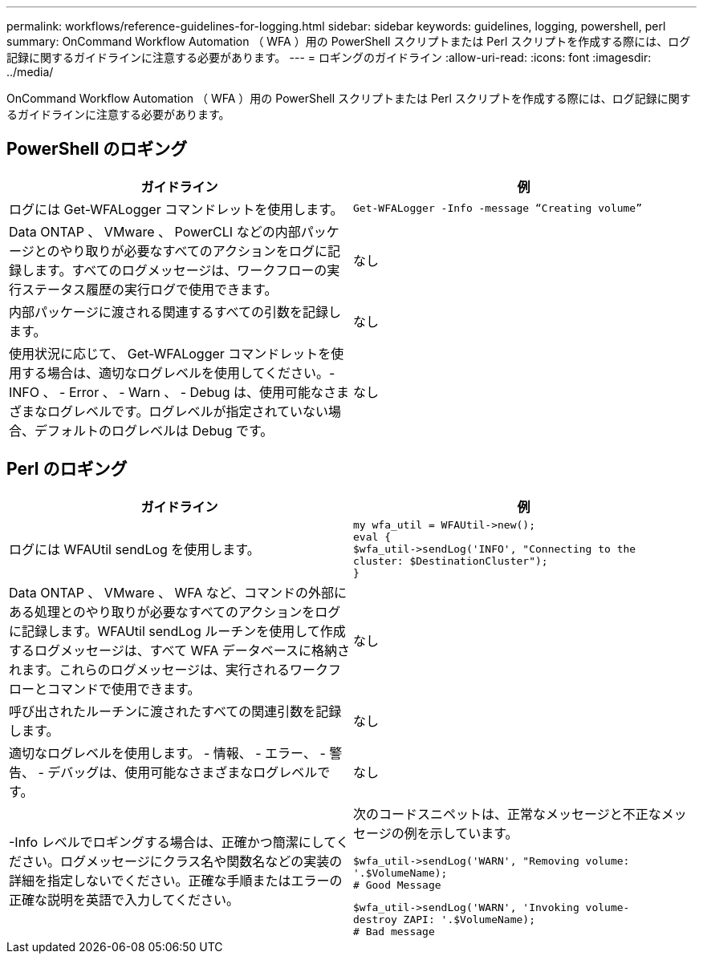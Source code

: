 ---
permalink: workflows/reference-guidelines-for-logging.html 
sidebar: sidebar 
keywords: guidelines, logging, powershell, perl 
summary: OnCommand Workflow Automation （ WFA ）用の PowerShell スクリプトまたは Perl スクリプトを作成する際には、ログ記録に関するガイドラインに注意する必要があります。 
---
= ロギングのガイドライン
:allow-uri-read: 
:icons: font
:imagesdir: ../media/


[role="lead"]
OnCommand Workflow Automation （ WFA ）用の PowerShell スクリプトまたは Perl スクリプトを作成する際には、ログ記録に関するガイドラインに注意する必要があります。



== PowerShell のロギング

[cols="2*"]
|===
| ガイドライン | 例 


 a| 
ログには Get-WFALogger コマンドレットを使用します。
 a| 
[listing]
----
Get-WFALogger -Info -message “Creating volume”
----


 a| 
Data ONTAP 、 VMware 、 PowerCLI などの内部パッケージとのやり取りが必要なすべてのアクションをログに記録します。すべてのログメッセージは、ワークフローの実行ステータス履歴の実行ログで使用できます。
 a| 
なし



 a| 
内部パッケージに渡される関連するすべての引数を記録します。
 a| 
なし



 a| 
使用状況に応じて、 Get-WFALogger コマンドレットを使用する場合は、適切なログレベルを使用してください。- INFO 、 - Error 、 - Warn 、 - Debug は、使用可能なさまざまなログレベルです。ログレベルが指定されていない場合、デフォルトのログレベルは Debug です。
 a| 
なし

|===


== Perl のロギング

[cols="2*"]
|===
| ガイドライン | 例 


 a| 
ログには WFAUtil sendLog を使用します。
 a| 
[listing]
----
my wfa_util = WFAUtil->new();
eval {
$wfa_util->sendLog('INFO', "Connecting to the
cluster: $DestinationCluster");
}
----


 a| 
Data ONTAP 、 VMware 、 WFA など、コマンドの外部にある処理とのやり取りが必要なすべてのアクションをログに記録します。WFAUtil sendLog ルーチンを使用して作成するログメッセージは、すべて WFA データベースに格納されます。これらのログメッセージは、実行されるワークフローとコマンドで使用できます。
 a| 
なし



 a| 
呼び出されたルーチンに渡されたすべての関連引数を記録します。
 a| 
なし



 a| 
適切なログレベルを使用します。 - 情報、 - エラー、 - 警告、 - デバッグは、使用可能なさまざまなログレベルです。
 a| 
なし



 a| 
-Info レベルでロギングする場合は、正確かつ簡潔にしてください。ログメッセージにクラス名や関数名などの実装の詳細を指定しないでください。正確な手順またはエラーの正確な説明を英語で入力してください。
 a| 
次のコードスニペットは、正常なメッセージと不正なメッセージの例を示しています。

[listing]
----
$wfa_util->sendLog('WARN', "Removing volume:
'.$VolumeName);
# Good Message
----
[listing]
----
$wfa_util->sendLog('WARN', 'Invoking volume-
destroy ZAPI: '.$VolumeName);
# Bad message
----
|===